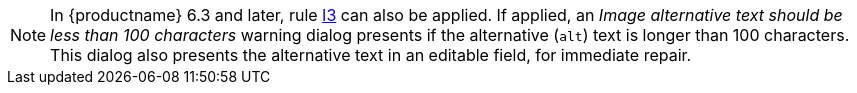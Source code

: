 [NOTE]
====
In {productname} 6.3 and later, rule xref:I3[I3] can also be applied. If applied, an _Image alternative text should be less than 100 characters_ warning dialog presents if the alternative (`+alt+`) text is longer than 100 characters. This dialog also presents the alternative text in an editable field, for immediate repair.
====